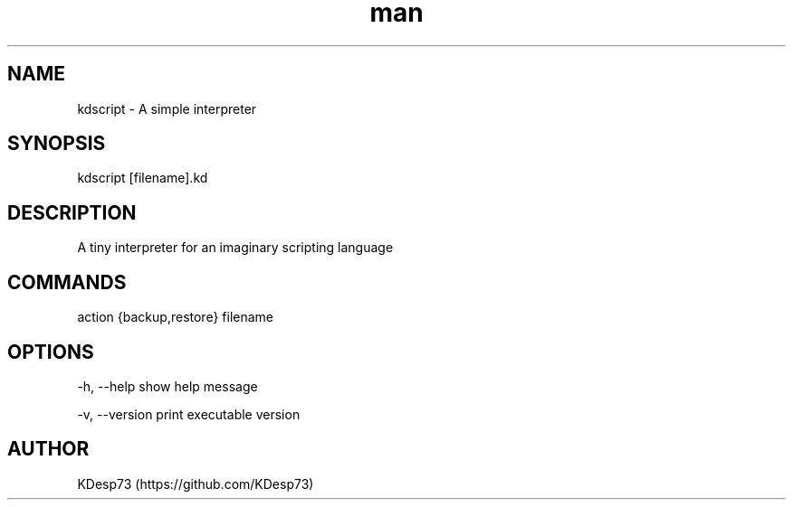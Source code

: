 .\" Manpage for kdscript.
.\" Contact despoinidisk@gmail.com to correct errors or typos.
.TH man 8 "22 May 2024" "0.0.1" "kdscript man page"

.SH NAME

kdscript \- A simple interpreter

.SH SYNOPSIS

kdscript [filename].kd 

.SH DESCRIPTION

A tiny interpreter for an imaginary scripting language

.SH COMMANDS

action {backup,restore}
filename

.SH OPTIONS

-h, --help                show help message

-v, --version             print executable version

.SH AUTHOR

KDesp73 (https://github.com/KDesp73)
